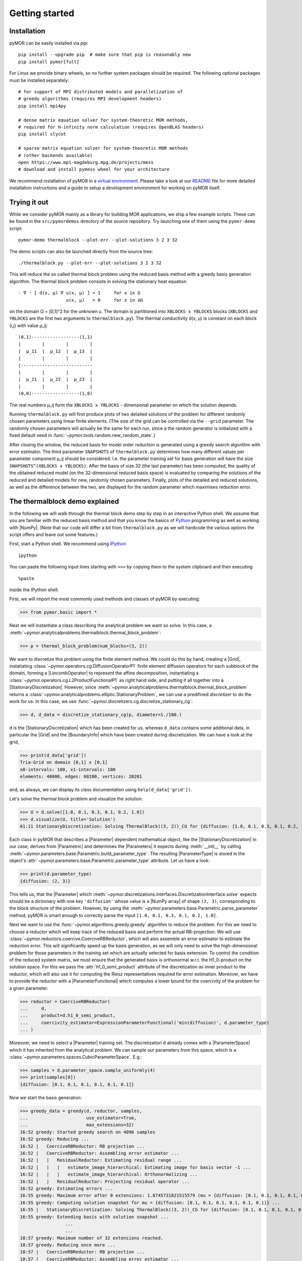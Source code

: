 .. _getting_started:

***************
Getting started
***************

Installation
------------

pyMOR can be easily installed via `pip`::

        pip install --upgrade pip  # make sure that pip is reasonably new
        pip install pymor[full]

For Linux we provide binary wheels, so no further system packages should
be required. The following optional packages must be installed separately::

        # for support of MPI distributed models and parallelization of
        # greedy algorithms (requires MPI development headers)
        pip install mpi4py 

        # dense matrix equation solver for system-theoretic MOR methods,
        # required for H-infinity norm calculation (requires OpenBLAS headers)
        pip install slycot

        # sparse matrix equation solver for system-theoretic MOR methods
        # (other backends available)
        open https://www.mpi-magdeburg.mpg.de/projects/mess
        # download and install pymess wheel for your architecture

We recommend installation of pyMOR in a `virtual environment <http://www.virtualenv.org/>`_.
Please take a look at our `README <https://github.com/pymor/pymor#installation-via-pip>`_
file for more detailed installation instructions and a guide to setup a
development environment for working on pyMOR itself.


Trying it out
-------------

While we consider pyMOR mainly as a library for building MOR applications, we
ship a few example scripts. These can be found in the ``src/pymordemos``
directory of the source repository.  Try launching one of
them using the ``pymor-demo`` script::

    pymor-demo thermalblock --plot-err --plot-solutions 3 2 3 32

The demo scripts can also be launched directly from the source tree::

    ./thermalblock.py --plot-err --plot-solutions 3 2 3 32

This will reduce the so called thermal block problem using the reduced basis
method with a greedy basis generation algorithm. The thermal block problem
consists in solving the stationary heat equation ::

    - ∇ ⋅ [ d(x, μ) ∇ u(x, μ) ] = 1     for x in Ω
                      u(x, μ)   = 0     for x in ∂Ω

on the domain Ω = [0,1]^2 for the unknown u. The domain is partitioned into
``XBLOCKS x YBLOCKS`` blocks (``XBLOCKS`` and ``YBLOCKS`` are the first 
two arguments to ``thermalblock.py``). The thermal conductivity d(x, μ)
is constant on each block (i,j) with value μ_ij: ::

    (0,1)------------------(1,1)
    |        |        |        |
    |  μ_11  |  μ_12  |  μ_13  |
    |        |        |        |
    |---------------------------
    |        |        |        |
    |  μ_21  |  μ_22  |  μ_23  |
    |        |        |        |
    (0,0)------------------(1,0)

The real numbers μ_ij form the ``XBLOCKS x YBLOCKS`` - dimensional parameter
on which the solution depends.

Running ``thermalblock.py`` will first produce plots of two detailed
solutions of the problem for different randomly chosen parameters
using linear finite elements. (The size of the grid can be controlled
via the ``--grid`` parameter. The randomly chosen parameters will
actually be the same for each run, since a the random generator
is initialized with a fixed default seed in
:func:`~pymor.tools.random.new_random_state`.)

After closing the window, the reduced basis for model order reduction
is generated using a greedy search algorithm with error estimator.
The third parameter ``SNAPSHOTS`` of ``thermalblock.py`` determines how many
different values per parameter component μ_ij should be considered.
I.e. the parameter training set for basis generation will have the
size ``SNAPSHOTS^(XBLOCKS x YBLOCKS)``. After the basis of size 32 (the
last parameter) has been computed, the quality of the obtained reduced model
(on the 32-dimensional reduced basis space) is evaluated by comparing the
solutions of the reduced and detailed models for new, randomly chosen
parameters. Finally, plots of the detailed and reduced solutions, as well
as the difference between the two, are displayed for the random parameter
which maximises reduction error.


The thermalblock demo explained
-------------------------------

In the following we will walk through the thermal block demo step by
step in an interactive Python shell. We assume that you are familiar
with the reduced basis method and that you know the basics of
`Python <http://www.python.org>`_ programming as well as working
with |NumPy|. (Note that our code will differ a bit from
``thermalblock.py`` as we will hardcode the various options the script
offers and leave out some features.)

First, start a Python shell. We recommend using
`IPython <http://ipython.org>`_ ::

    ipython

You can paste the following input lines starting with ``>>>`` by copying
them to the system clipboard and then executing ::

    %paste

inside the IPython shell.

First, we will import the most commonly used methods and classes of pyMOR
by executing:

>>> from pymor.basic import *

Next we will instantiate a class describing the analytical problem
we want so solve. In this case, a 
:meth:`~pymor.analyticalproblems.thermalblock.thermal_block_problem`:

>>> p = thermal_block_problem(num_blocks=(3, 2))

We want to discretize this problem using the finite element method.
We could do this by hand, creating a |Grid|, instatiating
:class:`~pymor.operators.cg.DiffusionOperatorP1` finite element diffusion
operators for each subblock of the domain, forming a |LincombOperator|
to represent the affine decomposition, instantiating a
:class:`~pymor.operators.cg.L2ProductFunctionalP1` as right hand side, and
putting it all together into a |StationaryDiscretization|. However, since
:meth:`~pymor.analyticalproblems.thermalblock.thermal_block_problem` returns
a :class:`~pymor.analyticalproblems.elliptic.StationaryProblem`, we can use
a predifined *discretizer* to do the work for us. In this case, we use
:func:`~pymor.discretizers.cg.discretize_stationary_cg`:

>>> d, d_data = discretize_stationary_cg(p, diameter=1./100.)

``d`` is the |StationaryDiscretization| which has been created for us,
whereas ``d_data`` contains some additional data, in particular the |Grid|
and the |BoundaryInfo| which have been created during discretization. We
can have a look at the grid,

>>> print(d_data['grid'])
Tria-Grid on domain [0,1] x [0,1]
x0-intervals: 100, x1-intervals: 100
elements: 40000, edges: 60200, vertices: 20201

and, as always, we can display its class documentation using
``help(d_data['grid'])``.

Let's solve the thermal block problem and visualize the solution:

>>> U = d.solve([1.0, 0.1, 0.3, 0.1, 0.2, 1.0])
>>> d.visualize(U, title='Solution')
01:11 StationaryDiscretization: Solving ThermalBlock((3, 2))_CG for {diffusion: [1.0, 0.1, 0.3, 0.1, 0.2, 1.0]} ...

Each class in pyMOR that describes a |Parameter| dependent mathematical
object, like the |StationaryDiscretization| in our case, derives from
|Parametric| and determines the |Parameters| it expects during :meth:`__init__`
by calling :meth:`~pymor.parameters.base.Parametric.build_parameter_type`.
The resulting |ParameterType| is stored in the object's
:attr:`~pymor.parameters.base.Parametric.parameter_type` attribute. Let us
have a look:

>>> print(d.parameter_type)
{diffusion: (2, 3)}

This tells us, that the |Parameter| which
:meth:`~pymor.discretizations.interfaces.DiscretizationInterface.solve` expects
should be a dictionary with one key ``'diffusion'`` whose value is a
|NumPy array| of shape ``(2, 3)``, corresponding to the block structure of
the problem. However, by using the 
:meth:`~pymor.parameters.base.Parametric.parse_parameter` method, pyMOR is
smart enough to correctly parse the input ``[1.0, 0.1, 0.3, 0.1, 0.2, 1.0]``.

Next we want to use the :func:`~pymor.algorithms.greedy.greedy` algorithm
to reduce the problem. For this we need to choose a reductor which will keep
track of the reduced basis and perform the actual RB-projection. We will use
:class:`~pymor.reductors.coercive.CoerciveRBReductor`, which will
also assemble an error estimator to estimate the reduction error. This
will significantly speed up the basis generation, as we will only need to
solve the high-dimensional problem for those parameters in the training set
which are actually selected for basis extension. To control the condition of
the reduced system matrix, we must ensure that the generated basis is
orthonormal w.r.t. the H1_0-product on the solution space. For this we pass
the :attr:`h1_0_semi_product` attribute of the discretization as inner product to
the reductor, which will also use it for computing the Riesz representatives
required for error estimation. Moreover, we have to provide
the reductor with a |ParameterFunctional| which computes a lower bound for
the coercivity of the problem for a given parameter.

>>> reductor = CoerciveRBReductor(
...     d, 
...     product=d.h1_0_semi_product,
...     coercivity_estimator=ExpressionParameterFunctional('min(diffusion)', d.parameter_type)
... )

Moreover, we need to select a |Parameter| training set. The discretization
``d`` already comes with a |ParameterSpace| which it has inherited from the
analytical problem. We can sample our parameters from this space, which is a
:class:`~pymor.parameters.spaces.CubicParameterSpace`. E.g.:

>>> samples = d.parameter_space.sample_uniformly(4)
>>> print(samples[0])
{diffusion: [0.1, 0.1, 0.1, 0.1, 0.1, 0.1]}

Now we start the basis generation:

>>> greedy_data = greedy(d, reductor, samples,
...                      use_estimator=True,
...                      max_extensions=32)
16:52 greedy: Started greedy search on 4096 samples
16:52 greedy: Reducing ...
16:52 |   CoerciveRBReductor: RB projection ...
16:52 |   CoerciveRBReductor: Assembling error estimator ...
16:52 |   |   ResidualReductor: Estimating residual range ...
16:52 |   |   |   estimate_image_hierarchical: Estimating image for basis vector -1 ...
16:52 |   |   |   estimate_image_hierarchical: Orthonormalizing ...
16:52 |   |   ResidualReductor: Projecting residual operator ...
16:52 greedy: Estimating errors ...
16:55 greedy: Maximum error after 0 extensions: 1.8745731821515579 (mu = {diffusion: [0.1, 0.1, 0.1, 0.1, 0.1, 0.1]})
16:55 greedy: Computing solution snapshot for mu = {diffusion: [0.1, 0.1, 0.1, 0.1, 0.1, 0.1]} ...
16:55 |   StationaryDiscretization: Solving ThermalBlock((3, 2))_CG for {diffusion: [0.1, 0.1, 0.1, 0.1, 0.1, 0.1]} ...
16:55 greedy: Extending basis with solution snapshot ...
                 ...
                 ...
18:57 greedy: Maximum number of 32 extensions reached.
18:57 greedy: Reducing once more ...
18:57 |   CoerciveRBReductor: RB projection ...
18:57 |   CoerciveRBReductor: Assembling error estimator ...
18:57 |   |   ResidualReductor: Estimating residual range ...
18:57 |   |   |   estimate_image_hierarchical: Estimating image for basis vector 31 ...
18:57 |   |   |   estimate_image_hierarchical: Orthonormalizing ...
18:57 |   |   |   |   gram_schmidt: Removing vector 180 of norm 1.7588304501544013e-15
18:57 |   |   |   |   gram_schmidt: Orthonormalizing vector 181 again
18:57 |   |   |   |   gram_schmidt: Orthonormalizing vector 182 again
18:57 |   |   |   |   gram_schmidt: Orthonormalizing vector 183 again
18:58 |   |   |   |   gram_schmidt: Orthonormalizing vector 184 again
18:58 |   |   |   |   gram_schmidt: Orthonormalizing vector 185 again
18:58 |   |   |   |   gram_schmidt: Orthonormalizing vector 186 again
18:58 |   |   ResidualReductor: Projecting residual operator ...
18:58 greedy: Greedy search took 126.14163041114807 seconds
                 

The ``max_extensions`` parameter defines how many basis vectors we want to
obtain. ``greedy_data`` is a dictionary containing various data that has
been generated during the run of the algorithm:

>>> print(greedy_data.keys())
dict_keys(['rd', 'max_errs', 'extensions', 'max_err_mus', 'time'])

The most important items is ``'rd'`` which holds the reduced |Discretization|
obtained from applying our reductor with the final reduced basis.

>>> rd = greedy_data['rd']

All vectors in pyMOR are stored in so called |VectorArrays|. For example
the solution ``U`` computed above is given as a |VectorArray| of length 1.
For the reduced basis we have:

>>> print(type(reductor.RB))
<class 'pymor.vectorarrays.numpy.NumpyVectorArray'>
>>> print(len(reductor.RB))
32
>>> print(reductor.RB.dim)
20201

Let us check if the reduced basis really is orthonormal with respect to
the H1-product. For this we use the :meth:`~pymor.operators.interfaces.OperatorInterface.apply2`
method:

>>> import numpy as np
>>> gram_matrix = reductor.RB.gramian(d.h1_0_semi_product)
>>> print(np.max(np.abs(gram_matrix - np.eye(32))))
3.0088616060491846e-14

Looks good! We can now solve the reduced model for the same parameter as above.
The result is a vector of coefficients w.r.t. the reduced basis, which is
currently stored in ``rb``. To form the linear combination, we can use the
`reconstruct` method of the reductor:

>>> u = rd.solve([1.0, 0.1, 0.3, 0.1, 0.2, 1.0])
>>> print(u)
[[  5.79477471e-01   5.91289054e-02   1.89924036e-01   1.89149529e-02
    1.81103127e-01   2.69920752e-02  -1.79611519e-01   7.99676272e-03
    1.54092560e-01   5.76326362e-02   1.97982347e-01  -2.13775254e-02
    3.12892660e-02  -1.27037440e-01  -1.51352508e-02   3.36101087e-02
    2.05779889e-02  -4.96445984e-03   3.21176662e-02  -2.52674851e-02
    2.92150040e-02   3.23570362e-03  -4.14288199e-03   5.48325425e-03
    4.10728945e-03   1.59251955e-03  -9.23470903e-03  -2.57483574e-03
   -2.52451212e-03  -5.08125873e-04   2.71427033e-03   5.83210112e-05]]
>>> U_red = reductor.reconstruct(u)
>>> print(U_red.dim)
20201

Finally we compute the reduction error and display the reduced solution along with
the detailed solution and the error:

>>> ERR = U - U_red
>>> print(ERR.norm(d.h1_0_semi_product))
[0.00473238]
>>> d.visualize((U, U_red, ERR),
...             legend=('Detailed', 'Reduced', 'Error'),
...             separate_colorbars=True)

We can nicely observe that, as expected, the error is maximized along the
jumps of the diffusion coefficient.


Learning more
-------------

As a next step, you should read our :ref:`technical_overview` which discusses the
most important concepts and design decisions behind pyMOR. After that
you should be ready to delve into the reference documentation.

Should you have any problems regarding pyMOR, questions or
`feature requests <https://github.com/pymor/pymor/issues>`_, do not hesitate
to contact us at our
`mailing list <http://listserv.uni-muenster.de/mailman/listinfo/pymor-dev>`_!
